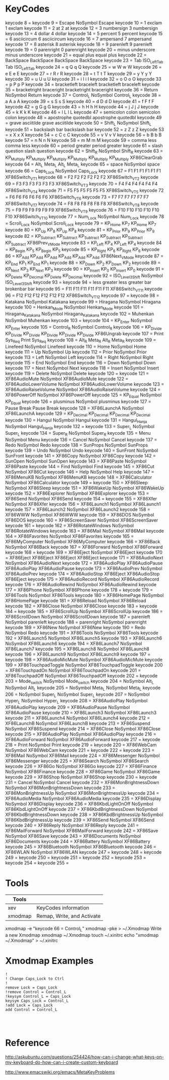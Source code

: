 * KeyCodes
keycode   8 =
keycode   9 = Escape NoSymbol Escape
keycode  10 = 1 exclam 1 exclam
keycode  11 = 2 at 2 at
keycode  12 = 3 numbersign 3 numbersign
keycode  13 = 4 dollar 4 dollar
keycode  14 = 5 percent 5 percent
keycode  15 = 6 asciicircum 6 asciicircum
keycode  16 = 7 ampersand 7 ampersand
keycode  17 = 8 asterisk 8 asterisk
keycode  18 = 9 parenleft 9 parenleft
keycode  19 = 0 parenright 0 parenright
keycode  20 = minus underscore minus underscore
keycode  21 = equal plus equal plus
keycode  22 = BackSpace BackSpace BackSpace BackSpace
keycode  23 = Tab ISO_Left_Tab Tab ISO_Left_Tab
keycode  24 = q Q q Q
keycode  25 = w W w W
keycode  26 = e E e E
keycode  27 = r R r R
keycode  28 = t T t T
keycode  29 = y Y y Y
keycode  30 = u U u U
keycode  31 = i I i I
keycode  32 = o O o O
keycode  33 = p P p P
keycode  34 = bracketleft braceleft bracketleft braceleft
keycode  35 = bracketright braceright bracketright braceright
keycode  36 = Return NoSymbol Return
keycode  37 = Control_L NoSymbol Control_L
keycode  38 = a A a A
keycode  39 = s S s S
keycode  40 = d D d D
keycode  41 = f F f F
keycode  42 = g G g G
keycode  43 = h H h H
keycode  44 = j J j J
keycode  45 = k K k K
keycode  46 = l L l L
keycode  47 = semicolon colon semicolon colon
keycode  48 = apostrophe quotedbl apostrophe quotedbl
keycode  49 = grave asciitilde grave asciitilde
keycode  50 = Shift_L NoSymbol Shift_L
keycode  51 = backslash bar backslash bar
keycode  52 = z Z z Z
keycode  53 = x X x X
keycode  54 = c C c C
keycode  55 = v V v V
keycode  56 = b B b B
keycode  57 = n N n N
keycode  58 = m M m M
keycode  59 = comma less comma less
keycode  60 = period greater period greater
keycode  61 = slash question slash question
keycode  62 = Shift_R NoSymbol Shift_R
keycode  63 = KP_Multiply KP_Multiply KP_Multiply KP_Multiply KP_Multiply KP_Multiply XF86ClearGrab
keycode  64 = Alt_L Meta_L Alt_L Meta_L
keycode  65 = space NoSymbol space
keycode  66 = Caps_Lock NoSymbol Caps_Lock
keycode  67 = F1 F1 F1 F1 F1 F1 XF86Switch_VT_1
keycode  68 = F2 F2 F2 F2 F2 F2 XF86Switch_VT_2
keycode  69 = F3 F3 F3 F3 F3 F3 XF86Switch_VT_3
keycode  70 = F4 F4 F4 F4 F4 F4 XF86Switch_VT_4
keycode  71 = F5 F5 F5 F5 F5 F5 XF86Switch_VT_5
keycode  72 = F6 F6 F6 F6 F6 F6 XF86Switch_VT_6
keycode  73 = F7 F7 F7 F7 F7 F7 XF86Switch_VT_7
keycode  74 = F8 F8 F8 F8 F8 F8 XF86Switch_VT_8
keycode  75 = F9 F9 F9 F9 F9 F9 XF86Switch_VT_9
keycode  76 = F10 F10 F10 F10 F10 F10 XF86Switch_VT_10
keycode  77 = Num_Lock NoSymbol Num_Lock
keycode  78 = Scroll_Lock NoSymbol Scroll_Lock
keycode  79 = KP_Home KP_7 KP_Home KP_7
keycode  80 = KP_Up KP_8 KP_Up KP_8
keycode  81 = KP_Prior KP_9 KP_Prior KP_9
keycode  82 = KP_Subtract KP_Subtract KP_Subtract KP_Subtract KP_Subtract KP_Subtract XF86Prev_VMode
keycode  83 = KP_Left KP_4 KP_Left KP_4
keycode  84 = KP_Begin KP_5 KP_Begin KP_5
keycode  85 = KP_Right KP_6 KP_Right KP_6
keycode  86 = KP_Add KP_Add KP_Add KP_Add KP_Add KP_Add XF86Next_VMode
keycode  87 = KP_End KP_1 KP_End KP_1
keycode  88 = KP_Down KP_2 KP_Down KP_2
keycode  89 = KP_Next KP_3 KP_Next KP_3
keycode  90 = KP_Insert KP_0 KP_Insert KP_0
keycode  91 = KP_Delete KP_Decimal KP_Delete KP_Decimal
keycode  92 = ISO_Level3_Shift NoSymbol ISO_Level3_Shift
keycode  93 =
keycode  94 = less greater less greater bar brokenbar bar
keycode  95 = F11 F11 F11 F11 F11 F11 XF86Switch_VT_11
keycode  96 = F12 F12 F12 F12 F12 F12 XF86Switch_VT_12
keycode  97 =
keycode  98 = Katakana NoSymbol Katakana
keycode  99 = Hiragana NoSymbol Hiragana
keycode 100 = Henkan_Mode NoSymbol Henkan_Mode
keycode 101 = Hiragana_Katakana NoSymbol Hiragana_Katakana
keycode 102 = Muhenkan NoSymbol Muhenkan
keycode 103 =
keycode 104 = KP_Enter NoSymbol KP_Enter
keycode 105 = Control_R NoSymbol Control_R
keycode 106 = KP_Divide KP_Divide KP_Divide KP_Divide KP_Divide KP_Divide XF86Ungrab
keycode 107 = Print Sys_Req Print Sys_Req
keycode 108 = Alt_R Meta_R Alt_R Meta_R
keycode 109 = Linefeed NoSymbol Linefeed
keycode 110 = Home NoSymbol Home
keycode 111 = Up NoSymbol Up
keycode 112 = Prior NoSymbol Prior
keycode 113 = Left NoSymbol Left
keycode 114 = Right NoSymbol Right
keycode 115 = End NoSymbol End
keycode 116 = Down NoSymbol Down
keycode 117 = Next NoSymbol Next
keycode 118 = Insert NoSymbol Insert
keycode 119 = Delete NoSymbol Delete
keycode 120 =
keycode 121 = XF86AudioMute NoSymbol XF86AudioMute
keycode 122 = XF86AudioLowerVolume NoSymbol XF86AudioLowerVolume
keycode 123 = XF86AudioRaiseVolume NoSymbol XF86AudioRaiseVolume
keycode 124 = XF86PowerOff NoSymbol XF86PowerOff
keycode 125 = KP_Equal NoSymbol KP_Equal
keycode 126 = plusminus NoSymbol plusminus
keycode 127 = Pause Break Pause Break
keycode 128 = XF86LaunchA NoSymbol XF86LaunchA
keycode 129 = KP_Decimal KP_Decimal KP_Decimal KP_Decimal
keycode 130 = Hangul NoSymbol Hangul
keycode 131 = Hangul_Hanja NoSymbol Hangul_Hanja
keycode 132 =
keycode 133 = Super_L NoSymbol Super_L
keycode 134 = Super_R NoSymbol Super_R
keycode 135 = Menu NoSymbol Menu
keycode 136 = Cancel NoSymbol Cancel
keycode 137 = Redo NoSymbol Redo
keycode 138 = SunProps NoSymbol SunProps
keycode 139 = Undo NoSymbol Undo
keycode 140 = SunFront NoSymbol SunFront
keycode 141 = XF86Copy NoSymbol XF86Copy
keycode 142 = SunOpen NoSymbol SunOpen
keycode 143 = XF86Paste NoSymbol XF86Paste
keycode 144 = Find NoSymbol Find
keycode 145 = XF86Cut NoSymbol XF86Cut
keycode 146 = Help NoSymbol Help
keycode 147 = XF86MenuKB NoSymbol XF86MenuKB
keycode 148 = XF86Calculator NoSymbol XF86Calculator
keycode 149 =
keycode 150 = XF86Sleep NoSymbol XF86Sleep
keycode 151 = XF86WakeUp NoSymbol XF86WakeUp
keycode 152 = XF86Explorer NoSymbol XF86Explorer
keycode 153 = XF86Send NoSymbol XF86Send
keycode 154 =
keycode 155 = XF86Xfer NoSymbol XF86Xfer
keycode 156 = XF86Launch1 NoSymbol XF86Launch1
keycode 157 = XF86Launch2 NoSymbol XF86Launch2
keycode 158 = XF86WWW NoSymbol XF86WWW
keycode 159 = XF86DOS NoSymbol XF86DOS
keycode 160 = XF86ScreenSaver NoSymbol XF86ScreenSaver
keycode 161 =
keycode 162 = XF86RotateWindows NoSymbol XF86RotateWindows
keycode 163 = XF86Mail NoSymbol XF86Mail
keycode 164 = XF86Favorites NoSymbol XF86Favorites
keycode 165 = XF86MyComputer NoSymbol XF86MyComputer
keycode 166 = XF86Back NoSymbol XF86Back
keycode 167 = XF86Forward NoSymbol XF86Forward
keycode 168 =
keycode 169 = XF86Eject NoSymbol XF86Eject
keycode 170 = XF86Eject XF86Eject XF86Eject XF86Eject
keycode 171 = XF86AudioNext NoSymbol XF86AudioNext
keycode 172 = XF86AudioPlay XF86AudioPause XF86AudioPlay XF86AudioPause
keycode 173 = XF86AudioPrev NoSymbol XF86AudioPrev
keycode 174 = XF86AudioStop XF86Eject XF86AudioStop XF86Eject
keycode 175 = XF86AudioRecord NoSymbol XF86AudioRecord
keycode 176 = XF86AudioRewind NoSymbol XF86AudioRewind
keycode 177 = XF86Phone NoSymbol XF86Phone
keycode 178 =
keycode 179 = XF86Tools NoSymbol XF86Tools
keycode 180 = XF86HomePage NoSymbol XF86HomePage
keycode 181 = XF86Reload NoSymbol XF86Reload
keycode 182 = XF86Close NoSymbol XF86Close
keycode 183 =
keycode 184 =
keycode 185 = XF86ScrollUp NoSymbol XF86ScrollUp
keycode 186 = XF86ScrollDown NoSymbol XF86ScrollDown
keycode 187 = parenleft NoSymbol parenleft
keycode 188 = parenright NoSymbol parenright
keycode 189 = XF86New NoSymbol XF86New
keycode 190 = Redo NoSymbol Redo
keycode 191 = XF86Tools NoSymbol XF86Tools
keycode 192 = XF86Launch5 NoSymbol XF86Launch5
keycode 193 = XF86Launch6 NoSymbol XF86Launch6
keycode 194 = XF86Launch7 NoSymbol XF86Launch7
keycode 195 = XF86Launch8 NoSymbol XF86Launch8
keycode 196 = XF86Launch9 NoSymbol XF86Launch9
keycode 197 =
keycode 198 = XF86AudioMicMute NoSymbol XF86AudioMicMute
keycode 199 = XF86TouchpadToggle NoSymbol XF86TouchpadToggle
keycode 200 = XF86TouchpadOn NoSymbol XF86TouchpadOn
keycode 201 = XF86TouchpadOff NoSymbol XF86TouchpadOff
keycode 202 =
keycode 203 = Mode_switch NoSymbol Mode_switch
keycode 204 = NoSymbol Alt_L NoSymbol Alt_L
keycode 205 = NoSymbol Meta_L NoSymbol Meta_L
keycode 206 = NoSymbol Super_L NoSymbol Super_L
keycode 207 = NoSymbol Hyper_L NoSymbol Hyper_L
keycode 208 = XF86AudioPlay NoSymbol XF86AudioPlay
keycode 209 = XF86AudioPause NoSymbol XF86AudioPause
keycode 210 = XF86Launch3 NoSymbol XF86Launch3
keycode 211 = XF86Launch4 NoSymbol XF86Launch4
keycode 212 = XF86LaunchB NoSymbol XF86LaunchB
keycode 213 = XF86Suspend NoSymbol XF86Suspend
keycode 214 = XF86Close NoSymbol XF86Close
keycode 215 = XF86AudioPlay NoSymbol XF86AudioPlay
keycode 216 = XF86AudioForward NoSymbol XF86AudioForward
keycode 217 =
keycode 218 = Print NoSymbol Print
keycode 219 =
keycode 220 = XF86WebCam NoSymbol XF86WebCam
keycode 221 =
keycode 222 =
keycode 223 = XF86Mail NoSymbol XF86Mail
keycode 224 = XF86Messenger NoSymbol XF86Messenger
keycode 225 = XF86Search NoSymbol XF86Search
keycode 226 = XF86Go NoSymbol XF86Go
keycode 227 = XF86Finance NoSymbol XF86Finance
keycode 228 = XF86Game NoSymbol XF86Game
keycode 229 = XF86Shop NoSymbol XF86Shop
keycode 230 =
keycode 231 = Cancel NoSymbol Cancel
keycode 232 = XF86MonBrightnessDown NoSymbol XF86MonBrightnessDown
keycode 233 = XF86MonBrightnessUp NoSymbol XF86MonBrightnessUp
keycode 234 = XF86AudioMedia NoSymbol XF86AudioMedia
keycode 235 = XF86Display NoSymbol XF86Display
keycode 236 = XF86KbdLightOnOff NoSymbol XF86KbdLightOnOff
keycode 237 = XF86KbdBrightnessDown NoSymbol XF86KbdBrightnessDown
keycode 238 = XF86KbdBrightnessUp NoSymbol XF86KbdBrightnessUp
keycode 239 = XF86Send NoSymbol XF86Send
keycode 240 = XF86Reply NoSymbol XF86Reply
keycode 241 = XF86MailForward NoSymbol XF86MailForward
keycode 242 = XF86Save NoSymbol XF86Save
keycode 243 = XF86Documents NoSymbol XF86Documents
keycode 244 = XF86Battery NoSymbol XF86Battery
keycode 245 = XF86Bluetooth NoSymbol XF86Bluetooth
keycode 246 = XF86WLAN NoSymbol XF86WLAN
keycode 247 =
keycode 248 =
keycode 249 =
keycode 250 =
keycode 251 =
keycode 252 =
keycode 253 =
keycode 254 =
keycode 255 =
* Tools
|---------+----------------------------|
| Tools   |                            |
|---------+----------------------------|
| xev     | KeyCodes information       |
| xmodmap | Remap, Write, and Activate |
|---------+----------------------------|
xmodmap -e "keycode 66 = Control_L"
xmodmap -pke > ~/.Xmodmap Write a new Xmodmap
xmodmap ~/.Xmodmap   
touch ~/.xinitrc
echo "xmodmap ~/.Xmodmap" > ~/.xinitrc
* Xmodmap Examples
#+BEGIN_EXAMPLE
!
! Change Caps_Lock to Ctrl
!
remove Lock = Caps_Lock
!remove Control = Control_L
!keysym Control_L = Caps_Lock
keysym Caps_Lock = Control_L
!add Lock = Caps_Lock
add Control = Control_L



#+END_EXAMPLE
* Reference
http://askubuntu.com/questions/254424/how-can-i-change-what-keys-on-my-keyboard-do-how-can-i-create-custom-keyboard

http://www.emacswiki.org/emacs/MetaKeyProblems

